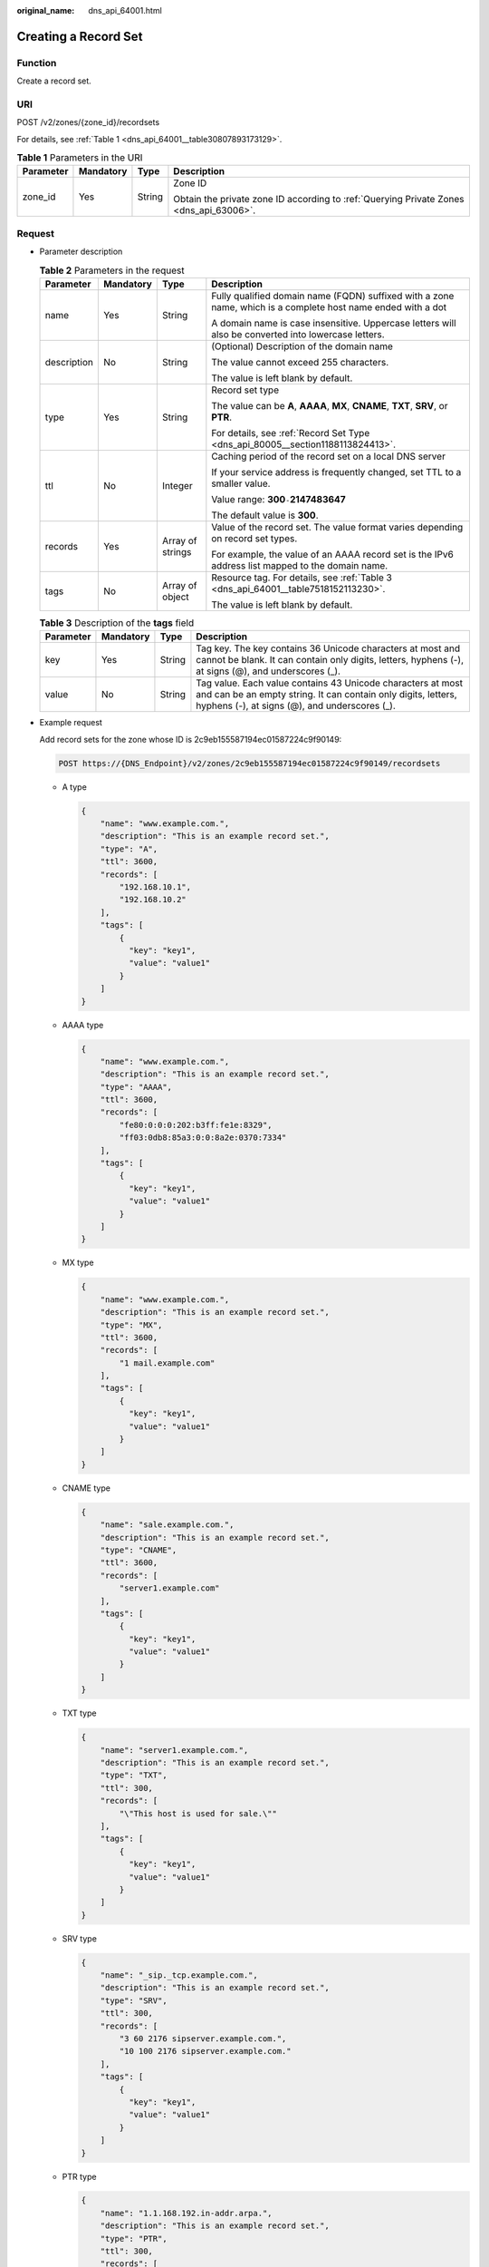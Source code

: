 :original_name: dns_api_64001.html

.. _dns_api_64001:

Creating a Record Set
=====================

Function
--------

Create a record set.

URI
---

POST /v2/zones/{zone_id}/recordsets

For details, see :ref:`Table 1 <dns_api_64001__table30807893173129>`.

.. _dns_api_64001__table30807893173129:

.. table:: **Table 1** Parameters in the URI

   +-----------------+-----------------+-----------------+----------------------------------------------------------------------------------------+
   | Parameter       | Mandatory       | Type            | Description                                                                            |
   +=================+=================+=================+========================================================================================+
   | zone_id         | Yes             | String          | Zone ID                                                                                |
   |                 |                 |                 |                                                                                        |
   |                 |                 |                 | Obtain the private zone ID according to :ref:`Querying Private Zones <dns_api_63006>`. |
   +-----------------+-----------------+-----------------+----------------------------------------------------------------------------------------+

Request
-------

-  Parameter description

   .. table:: **Table 2** Parameters in the request

      +-----------------+-----------------+------------------+--------------------------------------------------------------------------------------------------------------+
      | Parameter       | Mandatory       | Type             | Description                                                                                                  |
      +=================+=================+==================+==============================================================================================================+
      | name            | Yes             | String           | Fully qualified domain name (FQDN) suffixed with a zone name, which is a complete host name ended with a dot |
      |                 |                 |                  |                                                                                                              |
      |                 |                 |                  | A domain name is case insensitive. Uppercase letters will also be converted into lowercase letters.          |
      +-----------------+-----------------+------------------+--------------------------------------------------------------------------------------------------------------+
      | description     | No              | String           | (Optional) Description of the domain name                                                                    |
      |                 |                 |                  |                                                                                                              |
      |                 |                 |                  | The value cannot exceed 255 characters.                                                                      |
      |                 |                 |                  |                                                                                                              |
      |                 |                 |                  | The value is left blank by default.                                                                          |
      +-----------------+-----------------+------------------+--------------------------------------------------------------------------------------------------------------+
      | type            | Yes             | String           | Record set type                                                                                              |
      |                 |                 |                  |                                                                                                              |
      |                 |                 |                  | The value can be **A**, **AAAA**, **MX**, **CNAME**, **TXT**, **SRV**, or **PTR**.                           |
      |                 |                 |                  |                                                                                                              |
      |                 |                 |                  | For details, see :ref:`Record Set Type <dns_api_80005__section1188113824413>`.                               |
      +-----------------+-----------------+------------------+--------------------------------------------------------------------------------------------------------------+
      | ttl             | No              | Integer          | Caching period of the record set on a local DNS server                                                       |
      |                 |                 |                  |                                                                                                              |
      |                 |                 |                  | If your service address is frequently changed, set TTL to a smaller value.                                   |
      |                 |                 |                  |                                                                                                              |
      |                 |                 |                  | Value range: **300**\ ``-``\ **2147483647**                                                                  |
      |                 |                 |                  |                                                                                                              |
      |                 |                 |                  | The default value is **300**.                                                                                |
      +-----------------+-----------------+------------------+--------------------------------------------------------------------------------------------------------------+
      | records         | Yes             | Array of strings | Value of the record set. The value format varies depending on record set types.                              |
      |                 |                 |                  |                                                                                                              |
      |                 |                 |                  | For example, the value of an AAAA record set is the IPv6 address list mapped to the domain name.             |
      +-----------------+-----------------+------------------+--------------------------------------------------------------------------------------------------------------+
      | tags            | No              | Array of object  | Resource tag. For details, see :ref:`Table 3 <dns_api_64001__table7518152113230>`.                           |
      |                 |                 |                  |                                                                                                              |
      |                 |                 |                  | The value is left blank by default.                                                                          |
      +-----------------+-----------------+------------------+--------------------------------------------------------------------------------------------------------------+

   .. _dns_api_64001__table7518152113230:

   .. table:: **Table 3** Description of the **tags** field

      +-----------+-----------+--------+-------------------------------------------------------------------------------------------------------------------------------------------------------------------------------+
      | Parameter | Mandatory | Type   | Description                                                                                                                                                                   |
      +===========+===========+========+===============================================================================================================================================================================+
      | key       | Yes       | String | Tag key. The key contains 36 Unicode characters at most and cannot be blank. It can contain only digits, letters, hyphens (-), at signs (@), and underscores (_).             |
      +-----------+-----------+--------+-------------------------------------------------------------------------------------------------------------------------------------------------------------------------------+
      | value     | No        | String | Tag value. Each value contains 43 Unicode characters at most and can be an empty string. It can contain only digits, letters, hyphens (-), at signs (@), and underscores (_). |
      +-----------+-----------+--------+-------------------------------------------------------------------------------------------------------------------------------------------------------------------------------+

-  Example request

   Add record sets for the zone whose ID is 2c9eb155587194ec01587224c9f90149:

   .. code-block:: text

      POST https://{DNS_Endpoint}/v2/zones/2c9eb155587194ec01587224c9f90149/recordsets

   -  A type

      .. code-block::

         {
             "name": "www.example.com.",
             "description": "This is an example record set.",
             "type": "A",
             "ttl": 3600,
             "records": [
                 "192.168.10.1",
                 "192.168.10.2"
             ],
             "tags": [
                 {
                   "key": "key1",
                   "value": "value1"
                 }
             ]
         }

   -  AAAA type

      .. code-block::

         {
             "name": "www.example.com.",
             "description": "This is an example record set.",
             "type": "AAAA",
             "ttl": 3600,
             "records": [
                 "fe80:0:0:0:202:b3ff:fe1e:8329",
                 "ff03:0db8:85a3:0:0:8a2e:0370:7334"
             ],
             "tags": [
                 {
                   "key": "key1",
                   "value": "value1"
                 }
             ]
         }

   -  MX type

      .. code-block::

         {
             "name": "www.example.com.",
             "description": "This is an example record set.",
             "type": "MX",
             "ttl": 3600,
             "records": [
                 "1 mail.example.com"
             ],
             "tags": [
                 {
                   "key": "key1",
                   "value": "value1"
                 }
             ]
         }

   -  CNAME type

      .. code-block::

         {
             "name": "sale.example.com.",
             "description": "This is an example record set.",
             "type": "CNAME",
             "ttl": 3600,
             "records": [
                 "server1.example.com"
             ],
             "tags": [
                 {
                   "key": "key1",
                   "value": "value1"
                 }
             ]
         }

   -  TXT type

      .. code-block::

         {
             "name": "server1.example.com.",
             "description": "This is an example record set.",
             "type": "TXT",
             "ttl": 300,
             "records": [
                 "\"This host is used for sale.\""
             ],
             "tags": [
                 {
                   "key": "key1",
                   "value": "value1"
                 }
             ]
         }

   -  SRV type

      .. code-block::

         {
             "name": "_sip._tcp.example.com.",
             "description": "This is an example record set.",
             "type": "SRV",
             "ttl": 300,
             "records": [
                 "3 60 2176 sipserver.example.com.",
                 "10 100 2176 sipserver.example.com."
             ],
             "tags": [
                 {
                   "key": "key1",
                   "value": "value1"
                 }
             ]
         }

   -  PTR type

      .. code-block::

         {
             "name": "1.1.168.192.in-addr.arpa.",
             "description": "This is an example record set.",
             "type": "PTR",
             "ttl": 300,
             "records": [
                 "webserver.example.com."
             ],
             "tags": [
                 {
                   "key": "key1",
                   "value": "value1"
                 }
             ]
         }

Response
--------

-  Parameter description

   .. table:: **Table 4** Parameters in the response

      +-----------------------+-----------------------+-----------------------------------------------------------------------------------------------------------------------------------------------------+
      | Parameter             | Type                  | Description                                                                                                                                         |
      +=======================+=======================+=====================================================================================================================================================+
      | id                    | String                | Record set ID                                                                                                                                       |
      +-----------------------+-----------------------+-----------------------------------------------------------------------------------------------------------------------------------------------------+
      | name                  | String                | Record set name                                                                                                                                     |
      +-----------------------+-----------------------+-----------------------------------------------------------------------------------------------------------------------------------------------------+
      | description           | String                | Record set description                                                                                                                              |
      +-----------------------+-----------------------+-----------------------------------------------------------------------------------------------------------------------------------------------------+
      | zone_id               | String                | Zone ID of the record set                                                                                                                           |
      +-----------------------+-----------------------+-----------------------------------------------------------------------------------------------------------------------------------------------------+
      | zone_name             | String                | Zone name of the record set                                                                                                                         |
      +-----------------------+-----------------------+-----------------------------------------------------------------------------------------------------------------------------------------------------+
      | type                  | String                | Record set type                                                                                                                                     |
      |                       |                       |                                                                                                                                                     |
      |                       |                       | The value can be **A**, **AAAA**, **MX**, **CNAME**, **TXT**, **SRV**, or **PTR**.                                                                  |
      |                       |                       |                                                                                                                                                     |
      |                       |                       | For details, see :ref:`Record Set Type <dns_api_80005__section1188113824413>`.                                                                      |
      +-----------------------+-----------------------+-----------------------------------------------------------------------------------------------------------------------------------------------------+
      | ttl                   | Integer               | Record set cache duration (in seconds) on a local DNS server. The longer the duration is, the slower the update takes effect.                       |
      |                       |                       |                                                                                                                                                     |
      |                       |                       | If your service address is frequently changed, set TTL to a smaller value.                                                                          |
      |                       |                       |                                                                                                                                                     |
      |                       |                       | Value range: **300**\ ``-``\ **2147483647**                                                                                                         |
      |                       |                       |                                                                                                                                                     |
      |                       |                       | The default value is **300**.                                                                                                                       |
      +-----------------------+-----------------------+-----------------------------------------------------------------------------------------------------------------------------------------------------+
      | records               | Array of strings      | Record set value                                                                                                                                    |
      +-----------------------+-----------------------+-----------------------------------------------------------------------------------------------------------------------------------------------------+
      | create_at             | String                | Time when the record set was created                                                                                                                |
      |                       |                       |                                                                                                                                                     |
      |                       |                       | The value format is yyyy-MM-dd'T'HH:mm:ss.SSS.                                                                                                      |
      +-----------------------+-----------------------+-----------------------------------------------------------------------------------------------------------------------------------------------------+
      | update_at             | String                | Time when the record set was updated                                                                                                                |
      |                       |                       |                                                                                                                                                     |
      |                       |                       | The value format is yyyy-MM-dd'T'HH:mm:ss.SSS.                                                                                                      |
      +-----------------------+-----------------------+-----------------------------------------------------------------------------------------------------------------------------------------------------+
      | status                | String                | Resource status                                                                                                                                     |
      |                       |                       |                                                                                                                                                     |
      |                       |                       | For details, see :ref:`Resource Status <dns_api_80005__section33673592114748>`.                                                                     |
      +-----------------------+-----------------------+-----------------------------------------------------------------------------------------------------------------------------------------------------+
      | default               | Boolean               | Whether the record set is created by default. A default record set cannot be deleted.                                                               |
      +-----------------------+-----------------------+-----------------------------------------------------------------------------------------------------------------------------------------------------+
      | project_id            | String                | Project ID of the record set                                                                                                                        |
      +-----------------------+-----------------------+-----------------------------------------------------------------------------------------------------------------------------------------------------+
      | links                 | Object                | Link to the current resource or other related resources. When a response is broken into pages, a **next** link is provided to retrieve all results. |
      |                       |                       |                                                                                                                                                     |
      |                       |                       | For details, see :ref:`Table 5 <dns_api_64001__table52442344175457>`.                                                                               |
      +-----------------------+-----------------------+-----------------------------------------------------------------------------------------------------------------------------------------------------+

   .. _dns_api_64001__table52442344175457:

   .. table:: **Table 5** Parameters in the **links** field

      ========= ====== ============================
      Parameter Type   Description
      ========= ====== ============================
      self      String Link to the current resource
      ========= ====== ============================

-  Example response

   .. code-block::

      {
          "id": "2c9eb155587228570158722b6ac30007",
          "name": "www.example.com.",
          "description": "This is an example record set.",
          "type": "A",
          "ttl": 300,
          "records": [
              "192.168.10.1",
              "192.168.10.2"
          ],
          "status": "PENDING_CREATE",
          "links": {
              "self": "https://Endpoint/v2/zones/2c9eb155587194ec01587224c9f90149/recordsets/2c9eb155587228570158722b6ac30007"
          },
          "zone_id": "2c9eb155587194ec01587224c9f90149",
          "zone_name": "example.com.",
          "create_at": "2016-11-17T12:03:17.827",
          "update_at": null,
          "default": false,
          "project_id": "e55c6f3dc4e34c9f86353b664ae0e70c"
      }

Returned Value
--------------

If a 2xx status code is returned, for example, 200, 202, or 204, the request is successful.

For details, see :ref:`Status Code <dns_api_80002>`.
